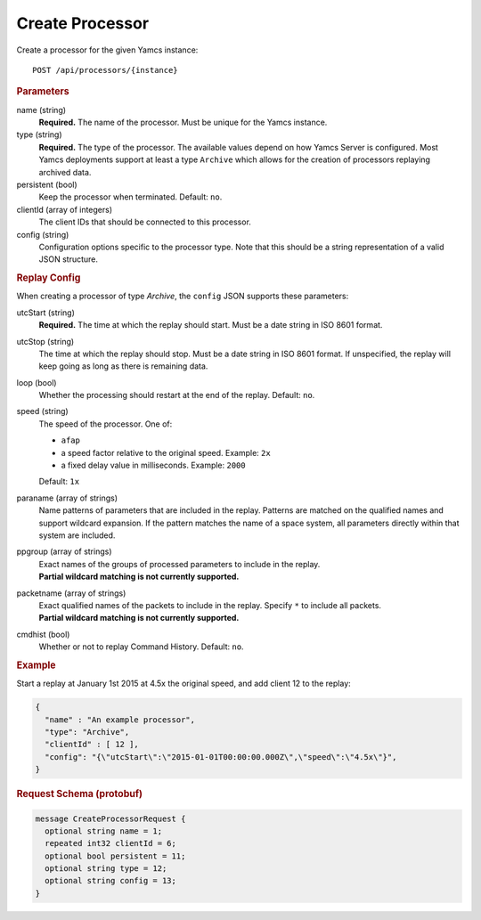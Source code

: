 Create Processor
================

Create a processor for the given Yamcs instance::

    POST /api/processors/{instance}


.. rubric:: Parameters

name (string)
    **Required.** The name of the processor. Must be unique for the Yamcs instance.

type (string)
    **Required.** The type of the processor. The available values depend on how Yamcs Server is configured. Most Yamcs deployments support at least a type ``Archive`` which allows for the creation of processors replaying archived data.

persistent (bool)
    Keep the processor when terminated. Default: ``no``.

clientId (array of integers)
    The client IDs that should be connected to this processor.

config (string)
    Configuration options specific to the processor type. Note that this should be a string representation of a valid JSON structure.


.. rubric:: Replay Config

When creating a processor of type `Archive`, the ``config`` JSON supports these parameters:

utcStart (string)
    **Required.** The time at which the replay should start. Must be a date string in ISO 8601 format.

utcStop (string)
    The time at which the replay should stop. Must be a date string in ISO 8601 format. If unspecified, the replay will keep going as long as there is remaining data.

loop (bool)
    Whether the processing should restart at the end of the replay. Default: ``no``.

speed (string)
    The speed of the processor. One of:

    * ``afap``
    * a speed factor relative to the original speed. Example: ``2x``
    * a fixed delay value in milliseconds. Example: ``2000``

    Default: ``1x``

paraname (array of strings)
    Name patterns of parameters that are included in the replay. Patterns are matched on the qualified names and support wildcard expansion. If the pattern matches the name of a space system, all parameters directly within that system are included.

ppgroup (array of strings)
    | Exact names of the groups of processed parameters to include in the replay.
    | **Partial wildcard matching is not currently supported.**

packetname (array of strings)
    | Exact qualified names of the packets to include in the replay. Specify ``*`` to include all packets.
    | **Partial wildcard matching is not currently supported.**

cmdhist (bool)
    Whether or not to replay Command History. Default: ``no``.


.. rubric:: Example

Start a replay at January 1st 2015 at 4.5x the original speed, and add client 12 to the replay:

.. code-block:: json

    {
      "name" : "An example processor",
      "type": "Archive",
      "clientId" : [ 12 ],
      "config": "{\"utcStart\":\"2015-01-01T00:00:00.000Z\",\"speed\":\"4.5x\"}",
    }


.. rubric:: Request Schema (protobuf)
.. code-block:: proto

    message CreateProcessorRequest {
      optional string name = 1;
      repeated int32 clientId = 6;
      optional bool persistent = 11;
      optional string type = 12;
      optional string config = 13;
    }
